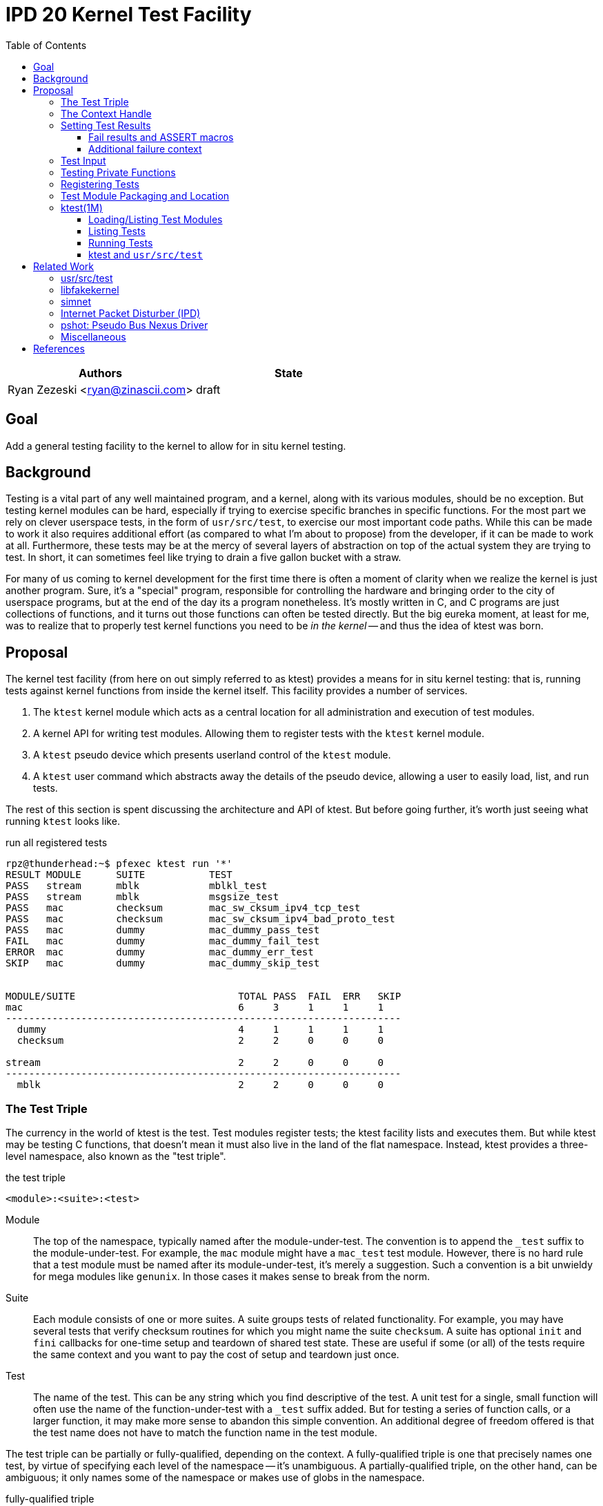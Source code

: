 :tabsize: 8
:toc:
:toclevels: 5

= IPD 20 Kernel Test Facility

|===
|Authors |State

|Ryan Zezeski <ryan@zinascii.com>
|draft
|===


== Goal

Add a general testing facility to the kernel to allow for in situ
kernel testing.

== Background

Testing is a vital part of any well maintained program, and a kernel,
along with its various modules, should be no exception. But testing
kernel modules can be hard, especially if trying to exercise specific
branches in specific functions. For the most part we rely on clever
userspace tests, in the form of `usr/src/test`, to exercise our most
important code paths. While this can be made to work it also requires
additional effort (as compared to what I'm about to propose) from the
developer, if it can be made to work at all. Furthermore, these tests
may be at the mercy of several layers of abstraction on top of the
actual system they are trying to test. In short, it can sometimes feel
like trying to drain a five gallon bucket with a straw.

For many of us coming to kernel development for the first time there
is often a moment of clarity when we realize the kernel is just
another program. Sure, it's a "special" program, responsible for
controlling the hardware and bringing order to the city of userspace
programs, but at the end of the day its a program nonetheless. It's
mostly written in C, and C programs are just collections of functions,
and it turns out those functions can often be tested directly. But the
big eureka moment, at least for me, was to realize that to properly
test kernel functions you need to be _in the kernel_ -- and thus the
idea of ktest was born.

== Proposal

The kernel test facility (from here on out simply referred to as
ktest) provides a means for in situ kernel testing: that is, running
tests against kernel functions from inside the kernel itself. This
facility provides a number of services.

1. The `ktest` kernel module which acts as a central location for all
   administration and execution of test modules.

2. A kernel API for writing test modules. Allowing them to register
   tests with the `ktest` kernel module.

3. A `ktest` pseudo device which presents userland control of the
   `ktest` module.

4. A `ktest` user command which abstracts away the details of the
   pseudo device, allowing a user to easily load, list, and run tests.

The rest of this section is spent discussing the architecture and API
of ktest. But before going further, it's worth just seeing what running
`ktest` looks like.

.run all registered tests
----
rpz@thunderhead:~$ pfexec ktest run '*'
RESULT MODULE      SUITE           TEST
PASS   stream      mblk            mblkl_test
PASS   stream      mblk            msgsize_test
PASS   mac         checksum        mac_sw_cksum_ipv4_tcp_test
PASS   mac         checksum        mac_sw_cksum_ipv4_bad_proto_test
PASS   mac         dummy           mac_dummy_pass_test
FAIL   mac         dummy           mac_dummy_fail_test
ERROR  mac         dummy           mac_dummy_err_test
SKIP   mac         dummy           mac_dummy_skip_test


MODULE/SUITE                            TOTAL PASS  FAIL  ERR   SKIP
mac                                     6     3     1     1     1
--------------------------------------------------------------------
  dummy                                 4     1     1     1     1
  checksum                              2     2     0     0     0

stream                                  2     2     0     0     0
--------------------------------------------------------------------
  mblk                                  2     2     0     0     0
----

=== The Test Triple

The currency in the world of ktest is the test. Test modules register
tests; the ktest facility lists and executes them. But while ktest may
be testing C functions, that doesn't mean it must also live in the
land of the flat namespace. Instead, ktest provides a three-level
namespace, also known as the "test triple".

.the test triple
----
<module>:<suite>:<test>
----

Module:: The top of the namespace, typically named after the
module-under-test. The convention is to append the `_test` suffix to
the module-under-test. For example, the `mac` module might have a
`mac_test` test module. However, there is no hard rule that a test
module must be named after its module-under-test, it's merely a
suggestion. Such a convention is a bit unwieldy for mega modules like
`genunix`. In those cases it makes sense to break from the norm.

Suite:: Each module consists of one or more suites. A suite groups
tests of related functionality. For example, you may have several
tests that verify checksum routines for which you might name the suite
`checksum`. A suite has optional `init` and `fini` callbacks for
one-time setup and teardown of shared test state. These are useful if
some (or all) of the tests require the same context and you want to
pay the cost of setup and teardown just once.

Test:: The name of the test. This can be any string which you find
descriptive of the test. A unit test for a single, small function will
often use the name of the function-under-test with a `_test` suffix
added. But for testing a series of function calls, or a larger
function, it may make more sense to abandon this simple convention. An
additional degree of freedom offered is that the test name does not
have to match the function name in the test module.

The test triple can be partially or fully-qualified, depending on the
context. A fully-qualified triple is one that precisely names one
test, by virtue of specifying each level of the namespace -- it's
unambiguous. A partially-qualified triple, on the other hand, can be
ambiguous; it only names some of the namespace or makes use of globs
in the namespace.

.fully-qualified triple
----
mac:checksum:mac_sw_cksum_ipv4_tcp_test
----

.partially-qualified triples
----
*
*:*:*
mac:
mac:checksum
mac:*:mac_sw*
----

=== The Context Handle

All communication between ktest and the individual test happens via
the "context object". This object cannot be accessed directly.
Instead, ktest provides a context handle to be accessed via its
`ktest(9F)` API. A test must conform to the following prototype.

.test prototype
----
typedef void (*ktest_fn_t)(ktest_ctx_hdl_t *ctx);
----

=== Setting Test Results

The entire point of a test is to convey a result to the user.
Typically this is a result of pass or fail: pass implies the test ran
as expected and all conditions were satisfied; fail implies a
condition was violated. A test may also indicate a result of error or
skip.

`ktest_result_pass(ktest_ctx_hdl_t *)`:: The test calls this function to
indicate that the test ran as expected and all conditions were met.

`ktest_result_fail(ktest_ctx_hdl_t *, const char *, ...)`:: The test calls
this function to indicate that one of its conditions was violated. The
test should set the format string and variadic arguments to build a
helpful message describing which condition failed and why.

`ktest_result_error(ktest_ctx_hdl_t *, const char *, ...)`:: This
result indicates that the test encountered an _unexpected_ error. An
unexpected error is one that is not directly related to the logic the
test is trying to exercise. This may be failure to acquire needed
resources or failure caused by some system not directly related to
what you are testing. These will be most typical in setup code that
may need to interact with the kernel at large in order to setup the
context needed for your specific test. Importantly, it's a condition
which stops the test from making its pass/fail assessment.

`ktest_result_skip(ktest_ctx_hdl_t *, const char *, ...)`:: This result
indicates that the test lacks the required context to execute. The
reasons for skipping will vary, but typically it indicates lack of
resources or specific hardware needed for the test. This is similar to
an error result, with the twist that the test preemptively decides it
cannot run in its current environment.

==== Fail results and ASSERT macros

The API described above, while it works, is not ergonomic: each
assertion requires an if statement along with a corresponding
`ktest_result_fail()` call, not to mention the format message and
arguments. This is silly considering almost all assertions have the
same structure. Something like the ASSERT3 family of macros is
preferable. In fact, ktest provides its own variant of the ASSERT3
macros, but they are different in two major ways.

1. They don't panic. The point is to report test failure, not preserve
   system state leading up to an invalid condition.

2. Following from (1), they will often have test state to cleanup.
This cleanup needs to happen before triggering the assertion but
before returning from the test function.

For these two reasons, the ktest ASSERTS have a bit of their own
flavor to get used to.

[cols="44%,1%,55%"]
|===
|Prototype |Cleanup? |Description

3+^h|KTest ASSERT

|`KTEST_ASSERT3S(left, op, right, ctx)` +
`KTEST_ASSERT3U(left, op, right, ctx)` +
`KTEST_ASSERT3P(left, op, right, ctx)` +
`KTEST_ASSERT(exp, ctx)` +
`KTEST_ASSERT0(exp, ctx)` +

|No
|These are the most direct translation from the ASSERT3 family of
 macros. They each take one additional argument, at the end, which
 specifies the context handle passed to the test function. This is
 used by the macro to set the appropriate failure condition inside the
 context object. These macros offer no way to cleanup test resources.

3+^h|KTest ASSERT Goto

|`KT_ASSERT3SG(left, op, right, ctx, label)` +
`KT_ASSERT3UG(left, op, right, ctx, label)` +
`KT_ASSERT3PG(left, op, right, ctx, label)` +
`KT_ASSERTG(exp, ctx, label)` +
`KT_ASSERT0G(exp, ctx, label)` +

|Yes
|These macros are like the KTest ASSERT macros, but after setting the
 `ctx` they jump to `label`. This allows one to provide a common
 cleanup routine under the guise of a label, which can then be shared
 by multiple asserts.

3+^h|KTest ASSERT Block

a|----
KT_ASSERT3SB(left, op, right, ctx) {
    ...
}
KT_ASSERTB_END
----

----
KT_ASSERT3UB(left, op, right, ctx) {
    ...
}
KT_ASSERTB_END
----

----
KT_ASSERT3PB(left, op, right, ctx) {
    ...
}
KT_ASSERTB_END
----

----
KT_ASSERTB(exp, ctx) {
    ...
}
KT_ASSERTB_END
----

----
KT_ASSERT0B(exp, ctx) {
    ...
}
KT_ASSERTB_END
----

|Yes
|These macros are like the KTest ASSERT macros, but after setting the
 `ctx` they run the code inside the trailing block. The trailing block
 MUST be followed by a `KT_ASSERTB_END`. This is useful for one-off
 cleanup or whenever using a label is not possible or would result in
 more complicated code.
|===

Every assert macro listed above also has a corresponding ERROR macro,
in the form of `*E*ASSERT`. The difference being that these asserts set
an error result when tripped.

==== Additional failure context

Sometimes the failure message generated by the `KT_ASSERT` macros is
not enough. You might want to prepend some information to the message
to provide additional context about the failure. This would require
using the ktest result API manually, which defeats the purpose of the
`KT_ASSERT` macros. Instead, ktest offers the
`ktest_msg_{prepend,clear}(9F)` API; allowing you to prepend
additional context to the failure message (if the assertion should
trip) while still using the `KT_ASSERT` macros.

For example, if you were asserting an invariant on an array of
objects, and you wanted the failure message to include the index of
the object which tripped the assert, you could write something like
the following.

.prepend/clear API
----
for (int i = 0; i < num_objs; i++) {
        obj_t *obj = &objs[i];

        ktest_msg_prepend(ctx, "objs[%d]: ", i);
        KT_ASSERT3P(obj->o_state, !=, NULL, ctx);
}

ktest_msg_clear(ctx);
----

=== Test Input

A test has the option to require input. The input is always in the
form of a byte stream. The interpretation of those bytes is left to
the test; the ktest facility at large treats the input stream as
opaque. It is legal to have an input stream of zero bytes.

A user specifies an input stream by way of a path on the local
filesystem. The `ktest(1M)` command will attempt to read this file in
its entirety and pass the byte stream into the ktest kernel module.
Ktest provides an API for the test to get a pointer to the byte
stream, along with its length.

.Input API
----
void ktest_get_input(const ktest_ctx_hdl_t *ctx, uchar_t *input, size_t *len)
----

=== Testing Private Functions

A test module that can't test `static` functions is going to be
severely limited in its usefulness. After all, these are often the
functions doing some of the most important work, and are most likely
to be amenable to testing -- in that they often rely less on global
context and more on their arguments. However, as they are `static`
functions, their linkage is limited to that of the module-under-test.
The ktest facility works around this by dynamically loading the
function object into the test module via another set of `ktest(9F)`
APIs.

.APIs for `static` function access
----
int ktest_hold_mod(const char *module, ddi_modhandle_t *hdl)
int ktest_get_fn(ddi_modhandle_t hdl, const char *fn_name, void **fn)
void ktest_release_mod(ddi_modhandle_t hdl)
----

The test module must perform four steps when accessing a `static`
function.

1. The test module must recreate the function prototype in order for
   it to properly make use of the function pointer. This is probably
   best done as a `typedef`. For each test function that makes use of
   this function, the test module should declare a local variable to
   hold the function pointer, using the `typedef`.

2. The test module must get a handle to the module-under-test in order
   to use the `ddi_modsym(9F)` API. This is done via
   `ktest_hold_mod(9F)`. Acquiring this handle also puts a hold on the
   module, and thus the API is framed in such a way as to remind the
   user to perform the subsequent release.

3. The test module must fill in the function pointer via
   `ktest_get_fn(9F)`, after which the function pointer may be used
   the same as it would be in the module-under-test.

4. The test module must release the module handle via
   `ktest_release_mod(9F)`.

The typical pattern looks something like the following.

.using a `static` function in a test module
----
typedef boolean_t (*mac_sw_cksum_ipv4_t)(mblk_t *, uint32_t, ipha_t *,
    const char **);

void
mac_sw_cksum_ipv4_tcp_test(ktest_ctx_hdl_t *ctx)
{
	ddi_modhandle_t hdl = NULL;
	mac_sw_cksum_ipv4_t mac_sw_cksum_ipv4 = NULL;

	<... snip ...>

	if (ktest_hold_mod("mac", &hdl) != 0) {
		ktest_result_error(ctx, "failed to hold 'mac' module");
		return;
	}

	if (ktest_get_fn(hdl, "mac_sw_cksum_ipv4",
	   (void **)&mac_sw_cksum_ipv4) != 0) {
		ktest_result_error(ctx, "failed to resolve symbol %s`%s",
		    "mac", "mac_sw_cksum_ipv4");
		goto cleanup;
	}

	<... snip ...>

	KT_ASSERTG(mac_sw_cksum_ipv4(mp, ehsz, ip, &err), ctx, cleanup);

	<... snip ...>

cleanup:
	if (hdl != NULL)
		ktest_release_mod(hdl);

	<... snip ...>
}
----

=== Registering Tests

The ktest facility tracks tests through various private objects which
store the required information needed for each module, suite, and
test. Once again the test module cannot access these objects directly,
but rather interacts with them through opaque handles. The creation and
registration of these objects is done through the `ktest(9F)` API
described below. A test module should typically perform registration
as part of its `_init()` callback.

`int ktest_create_module(char *name, char *mod, ktest_module_hdl_t **out)`::
Create a new test module named `name`, which tests the module named
`mod`. Place the resulting module object in `*out`.

`int ktest_create_suite(char *name, ktest_suite_hdl_t **out)`::
Create a new suite named `name` and place it in `*out`.

`int ktest_add_test(ktest_suite_t *ks, char *name, ktest_fn_t fn, ktest_test_flags_t flags)`::
Create a new test named `name` and add it to the suite object `ks`.
This test will run the test function `fn` when executed.

`int ktest_add_suite(ktest_module_hdl_t *km, ktest_suite_hdl_t *ks)`:: Add the
test suite `ks` to the test module `km`.

`void ktest_register_module(ktest_module_hdl_t *km)`:: Register the
test module with the ktest facility. This is the last call made, after
all the tests/suites are created and added to the test module object.

|===
|Flag |Semantic

|KTF_NONE
|No flags.

|KTF_INPUT
|This test requires an input stream.

|===

=== Test Module Packaging and Location

The ktest facility does not dictate where your test modules live,
either in their source or binary form, nor how those modules are
loaded. The facility's goal is to provide a means for registering,
listing, and executing tests, but not necessarily dictate all the
terms and conditions of how that is done. That said, there are general
conventions that we should strive to follow.

Test modules should be dedicated, misc-type loadable kernel modules,
separate from the module-under-test. They should use `modlmisc`
linkage and perform test registration/deregistration in their
`_init(9E)` and `_fini(9E)` callbacks. A given test module will
typically live adjacent to its module-under-test in the `usr/src/uts`
tree. The source file and binary should generally use the name
`<module-under-test>_test`. You should deviate from this rule when the
module covers many subsystems and breaking it up would add clarity.
For example, the mblk routines in the "STREAMS subsystem" are part of
`genunix`. But `genunix` covers a lot of ground, and `genunix_test.c`
would be a pretty big source file. It makes more sense to create a
`stream_test.c` next to the `stream.c` file and create a `stream_test`
module that exercises the various stream APIs in `genunix`.

Test modules, like system libraries, should come welded to the system
-- the source code for the test module should live in illumos-gate.
The main exception would be a test delivered as part of an out-of-gate
driver or for downstream distributions testing their own kernel
functionality (though in that case it should be in their downstream
gate).

Delivering test modules is a choice left to each downstream
distribution. That said, we must make a default decision about how to
structure the IPS manifests in gate. First, it seems to make sense to
at least give the ktest facility its own package, which includes only
the means to register, list, and execute tests, but does not deliver
any tests itself. Things get more interesting when determining how
test modules should be delivered. The following is a table of
potential options and their trade-offs.

|===
|Delivery| Trade-offs

|1. All in-gate tests delivered in ktest package. Deliver all in-gate
 test modules as part of the ktest package.
a|* One package gives you everything.
* No test modules delivered unless you absolutely want them.
* Delivers test modules for modules that may not be attached and that
have no relevance to your system .

|2. Each test module is delivered with whatever package delivers the
 module-under-test. Each package which delivers a test module has a
 dependency on ktest facility package.
a|* Only the necessary test
 modules are installed.
* Probably makes the most logical sense.
* Given that at least one module-under-test is part of the main kernel
  (like genunix), this effectively means ktest is always delivered.

|3. Same as previous, but don't require ktest dependency.
a|* Same benefits as above, but test execution can only happen if the
user decides to also install ktest. Otherwise the test modules lay
dormant on the filesystem (not loaded).

|===

I think we should go with option (3). We should deliver test-modules
with their module-under-test, but only load/run them when the ktest
facility is installed (and even then they would not be loaded until
the user specifically requests that one or more test-modules be
loaded). Furthermore, all test modules will be given the facet tag
`facet.optional.ktest`. This will prevent any ktest test modules, and
related files, from being installed by default. To install them a user
can opt-in via `pkg change-facet optional.ktest=true`.

As these test modules are misc-type modules, they are delivered in the
`misc` module directory. However, in order not to pollute the `misc/`
directory, they are placed in their own `ktest/` subdirectory.

.ktest test modules home
----
/usr/kernel/misc/ktest/amd64
----

=== ktest(1M)

The `ktest(1M)` command controls all interactions between the user and
ktest facility, as well as all interactions between the test modules
and ktest facility. That is, unless done through some other means like
`modload`, all test module loading, unloading, listing, and running
should only occur as a direct result of executing the `ktest` command.

The ktest device may only be accessed from the Global Zone by a
process with the `PRIV_SYS_DEVICES` privilege. While ktest is primarily
meant as a development tool for a development environment, you could
also use it as a health check for a production system during
pre-flight. For that reason the ktest device does not allow arbitrary
users to access it given it's essentially a vector to execute
arbitrary code you want in the kernel (much like any use of
`add_drv(1M)` or `modload(1M)`).

.ktest usage
----
$ pfexec ktest [global_opts] cmd [cmd_opts] [operands]
----

.global options
|===
|Option| Description

a|`-o`
a|Select the fields you wish to output.

a|`-p`
a|Write output in "parsable" format.

|===

==== Loading/Listing Test Modules

[NOTE]
====
After several false starts around test module listing/loading, I
realized that it's not something that ktest should implement. This is
a job best left to `modload(1M)` and friends.
====

==== Listing Tests

The `list` command lists all registered tests. One or more triples may
be specified to narrow the listing.

.ktest list usage
----
ktest [-o fields] [-p] list [triple]...

rpz@thunderhead:~$ pfexec ktest list
MODULE      SUITE           TEST                                         INPUT
stream      mblk            mblkl_test                                   N
stream      mblk            msgsize_test                                 N
mac         checksum        mac_sw_cksum_ipv4_tcp_test                   N
mac         checksum        mac_sw_cksum_ipv4_bad_proto_test             N
mac         checksum        mac_sw_cksum_ipv4_snoop_test                 Y
mac         dummy           mac_dummy_pass_test                          N
mac         dummy           mac_dummy_fail_test                          N
mac         dummy           mac_dummy_err_test                           N
mac         dummy           mac_dummy_skip_test                          N
mac         dummy           mac_dummy_input_test                         Y
----

==== Running Tests

The `run` command executes registered tests and reports their results.

.ktest run usage
----
ktest [-o fields] [-p] run [-N] [-i input ] [-f runfile|'-'] triple...
----

The simplest thing you can do is run all registered tests. Unlike the
`list` command, the `run` command does not assume you want to run all
tests if given no input. Rather, it always requires an explicit input
to avoid the accidentally running of all tests. But running all tests
is still easy enough, just pass the `*` triple.

.ktest run all tests
----
rpz@thunderhead:~$ pfexec ktest run '*'
RESULT MODULE      SUITE           TEST
PASS   stream      mblk            mblkl_test
PASS   stream      mblk            msgsize_test
PASS   mac         checksum        mac_sw_cksum_ipv4_tcp_test
PASS   mac         checksum        mac_sw_cksum_ipv4_bad_proto_test
PASS   mac         dummy           mac_dummy_pass_test
FAIL   mac         dummy           mac_dummy_fail_test
ERROR  mac         dummy           mac_dummy_err_test
SKIP   mac         dummy           mac_dummy_skip_test


MODULE/SUITE                            TOTAL PASS  FAIL  ERR   SKIP
mac                                     6     3     1     1     1
--------------------------------------------------------------------
  dummy                                 4     1     1     1     1
  checksum                              2     2     0     0     0

stream                                  2     2     0     0     0
--------------------------------------------------------------------
  mblk                                  2     2     0     0     0
----

To run a single test which requires an input stream you can use the
`-i` option. This example also demonstrates the `-N` option, which
tells `run` to elide the stats report.

.ktest run pass input
----
rpz@thunderhead:~$ pfexec ktest -o run -Ni /var/tmp/browsing.snoop mac:checksum:mac_sw_cksum_ipv4_snoop_test
RESULT MODULE      SUITE           TEST
PASS   mac         checksum        mac_sw_cksum_ipv4_snoop_test
----

Furthermore, you can pass the same input to multiple tests by using a
partially-qualified triple.

.ktest run pass same input to many tests
----
rpz@thunderhead:~$ pfexec ktest run -i /var/tmp/browsing.snoop mac:
RESULT MODULE      SUITE           TEST
PASS   mac         checksum        mac_sw_cksum_ipv4_tcp_test
PASS   mac         checksum        mac_sw_cksum_ipv4_bad_proto_test
PASS   mac         checksum        mac_sw_cksum_ipv4_snoop_test
PASS   mac         dummy           mac_dummy_pass_test
FAIL   mac         dummy           mac_dummy_fail_test
ERROR  mac         dummy           mac_dummy_err_test
SKIP   mac         dummy           mac_dummy_skip_test
PASS   mac         dummy           mac_dummy_input_test


MODULE/SUITE                            TOTAL PASS  FAIL  ERR   SKIP
mac                                     8     5     1     1     1
--------------------------------------------------------------------
  dummy                                 5     2     1     1     1
  checksum                              3     3     0     0     0
----

Here we pass the `browsing.snoop` stream to any test which matches the
`mac:` triple _and_ requires input. Any test which matches but _does
not_ require input simply runs as normal. This option is most useful
if you have a suite with many tests that verify different variations
against the same input.

If we want to know why a test is failing we can make sure to add the
`reason` column to the output.

.ktest run failure reason
----
rpz@thunderhead:~$ pfexec ktest -o result,test,input,reason run -Ni /var/tmp/browsing.snoop mac:dummy:
RESULT TEST                                         INPUT                                           REASON
PASS   mac_dummy_pass_test                          --                                              --
FAIL   mac_dummy_fail_test                          --                                              mt_dummy(5) == 0 (0x1 == 0x0) (../../common/io/mac/mac_test.c:40)
ERROR  mac_dummy_err_test                           --                                              mt_dummy(3) != 0 (0x1 != 0x0) (../../common/io/mac/mac_test.c:47)
SKIP   mac_dummy_skip_test                          --                                              The king stay the king.
PASS   mac_dummy_input_test                         /var/tmp/browsing.snoop                         --
----

However, this can get a bit unwieldy, and asking ktest to print in
parsable mode might help.

.ktest run failure reason parsable mode
----
rpz@thunderhead:~$ pfexec ktest -po result,test,input,reason run -Ni /var/tmp/browsing.snoop mac:dummy:
PASS:mac_dummy_pass_test::
FAIL:mac_dummy_fail_test::mt_dummy(5) == 0 (0x1 == 0x0) (../../common/io/mac/mac_test.c\:40)
ERROR:mac_dummy_err_test::mt_dummy(3) != 0 (0x1 != 0x0) (../../common/io/mac/mac_test.c\:47)
SKIP:mac_dummy_skip_test::The king stay the king.
PASS:mac_dummy_input_test:/var/tmp/browsing.snoop:
----

.run options
|===
|Option| Description

a|`-f <runfile>`
a|Specify a runfile. The `-` character may be used to indicate stdin.


a|`-i <input stream file>`
a|Specify a file to act as the input stream for all tests requiring input.

a|`-N`
a|Elide the statistics output at the end of the run.

|===

==== ktest and `usr/src/test`

[NOTE]
====
The integration with `usr/src/test` isn't as straightforward as I
first thought. To do it "right", each ktest test should be listed
separately in the `usr/src/test` run file. This requires setting up a
new script for each individual test. This isn't so bad for a few
tests, but as the test list grows this becomes unwieldy. It would be
nice to extend the `usr/src/test` test runner so that you could
specify a test name plus command to run, like `mac_checksum_foo =
"ktest run mac:checksum:foo"`. Or extend it to have direct
understanding of how ktest works and allow some additional syntax in
the run file for supporting that. So while integration between these
two systems is totally doable, it will not be part of the initial
ktest commit.
====

The `run` command provides interactive support, but its real use is
going to come from integration with `usr/src/test` -- using test
scripts in `usr/src/test` to drive the ktest test modules. This is
where the `-f runfile` option comes.

The ktest runfile is very similar to the `run` command, except that
the triples are specified in a file, and each triple, partially or
fully-qualified, may be paired with its own input file.

.runfile example
----
mac:
mac:checksum:mac_sw_cksum_ipv4_snoop_test /var/tmp/browsing.snoop
stream:
----

Given this file we can then run the following.

----
$ pfexec ktest run -f /var/tmp/example.run
----


== Related Work

There are several components in illumos already that facilitate some
of what ktest is proposing, but they are either more narrow in scope
or lack the ability to test the kernel in full like ktest can.

=== usr/src/test

This is the framework for userland testing. It provides scaffolding
for describing, organizing, running, and reporting on tests. This is
used fairly heavily by some systems to test both userland and kernel
components. Though the later testing is of course indirect, by way of
userland APIs, system calls, and ioctls. This framework is
complementary to ktest. I envision us adding tests to various sub
directories in here where the test defines a ktest runfile for that
specific subsystem and then executes it.

=== libfakekernel

This system is the closest to ktest in terms of what you can test, but
it takes the exact opposite approach in that it brings bits of the
kernel to userland for testing (as opposed to ktest which brings the
tests to the kernel). The only documentation I could find on this are
Gordon Ross's slides from illumos day 2014 <<libfakekernel>>.

This idea was based on libzpool, and allowed Nexenta to accelerate
testing efforts when working on enhancements to SMB. Importantly, it
allowed them to perform source-level debugging on the SMB kernel code,
which they found very helpful. The ktest framework, by virtue of
running in the kernel, will not offer such a feature, but one thing I
would love to see is adding source-level debugging to mdb (perhaps a
future IPD).

The challenges with this approach are that you need to make sure to
bring over all of the DDI/DKI that your kernel module requires, into
userland. This API then needs to be emulated in some way, which may or
may not be straightforward, depending on the nature of the API. Then
you need to bring over your module-under-test into userland as well, I
believe duplicating the code and perhaps tweaking it to work as a user
library? Honestly I'm a bit unclear on how much effort this is but
looking at SMB it appears there is a `libfk...` version for many of
the `uts` files. Finally, I also wonder if there are differences in
compilation to consider here. That is, if you want to make sure your
test is executed precisely how it would be executed inside the kernel,
I wonder if differences in compilation (compiler, flags, etc.) could
cause edge cases here.

The ktest facility avoids this additional work, and potential edge
cases, by placing the test in actual kernel context, compiled as any
other kernel module would be. The main thing you lose is source-level
debugging, and for that you should continue to use libfakekernel.

So while these two overlap a lot they take fundamentally different
approaches, and I think both are useful. Also, there is no reason to
convert anything currently using libfakekernel. The work was already
done, it already exists, and its useful to those who use it. There's
no reason both can't exist.

=== simnet

The simnet device provides a pseudo mac device (also known as a mac
provider). This is a device that implements the mac(9E) interface but
is purely virtual and allows user configuration via the `dladm(1M)`
command. This is a very powerful device when combined with bridges, IP
routing, and zones, because it allows full emulating of an arbitrary
network on one host. However, this is obviously a very specialized
form of testing. It is complementary to ktest. Unfortunately we
currently don't document simnet, but you can find out more at my blog
<<resurrect-simnet>> <<simnet-basics>>.

=== Internet Packet Disturber (IPD)

The internet packet disturber (or `ipd` for short) is a little known
tool created by Robert Mustacchi. It is used to simulate congested and
lossy networks where they don't actually exist. This allows one to
test how upper layer connection-based protocols, like TCP, handle a
lossy network. Useful for testing say TCP congestion algorithms and
retransmit behavior. It's also useful to see how any application-layer
protocols react to such a network. Once again, this is a specialized
testing tool which is complementary to ktest.

To find out more see Robert's lovely big-theory statement on ipd
<<ipd-theory>> and see the ipdadm(1M) man page <<ipdadm>>.

=== pshot: Pseudo Bus Nexus Driver

This is a pseudo device that allows one to create an arbitrarily
complex device tree. It looks like this tool was created by Garrett
D'Amore and provides something similar, in spirit, to simnet, but
instead targets PCI devices. Once again, this feels like a
complementary tool.

=== Miscellaneous

It seems there are several other miscellaneous test drivers, such as
`gen_drv` (Generic Character Device) and `emul64`, which I did not dig
further into. In fact, it appears there is a package called
`/system/io/tests` that consolidates many of these drivers, including
the aforementioned pshot. If someone wants to give me the skinny on
this package and its drivers I'd love to know more. That said, I don't
think any of these things overlap with ktest, and I also don't think
ktest should be delivered as part of this package. Rather, I think it
should have its own.

== References

* libfakekernel[[libfakekernel]]: https://www.slideshare.net/gordonross/illumos-day-smb2
* resurrect-simnet[[resurrect-simnet]]: https://zinascii.com/2019/resurrecting-simnet.html
* simnet-basics[[simnet-basics]]: https://zinascii.com/2019/simnet-basics.html
* ipd-theory[[ipd-theory]]: https://github.com/illumos/illumos-gate/blob/master/usr/src/uts/common/inet/ipd/ipd.c#L16
* ipadm[[ipadm]]: https://illumos.org/man/1m/ipdadm
